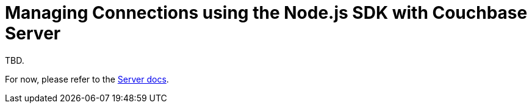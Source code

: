 = Managing Connections using the Node.js SDK with Couchbase Server
:navtitle: Managing Connections
:page-topic-type: howto
:page-aliases: ROOT:managing-connections,howtos:multi-network,ROOT:connecting,ROOT:connection-advanced

TBD.

For now, please refer to the xref:6.5@server:learn:security/authorization-overview.adoc[Server docs].
